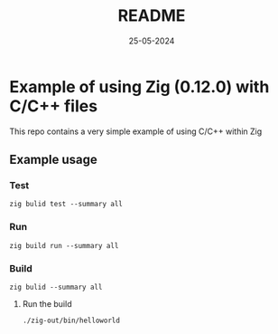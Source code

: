 #+TITLE: README
#+DATE: 25-05-2024

* Example of using Zig (0.12.0) with C/C++ files

This repo contains a very simple example of using C/C++ within Zig

** Example usage
*** Test
#+begin_src shell
zig bulid test --summary all
#+end_src
*** Run
#+begin_src shell
zig build run --summary all
#+end_src
*** Build
#+begin_src shell
zig bulid --summary all
#+end_src
**** Run the build
#+begin_example
./zig-out/bin/helloworld
#+end_example

